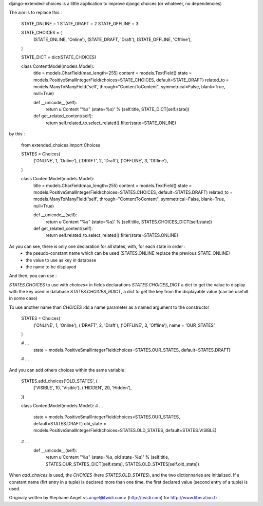 django-extended-choices is a little application to improve django choices (or whatever, no dependencies)

The aim is to replace this :

    STATE_ONLINE  = 1
    STATE_DRAFT   = 2
    STATE_OFFLINE = 3

    STATE_CHOICES = (
        (STATE_ONLINE,  'Online'),
        (STATE_DRAFT,   'Draft'),
        (STATE_OFFLINE, 'Offline'),
    )

    STATE_DICT = dict(STATE_CHOICES)

    class ContentModel(models.Model):
        title      = models.CharField(max_length=255)
        content    = models.TextField()
        state      = models.PositiveSmallIntegerField(choices=STATE_CHOICES, default=STATE_DRAFT)
        related_to = models.ManyToManyField('self', through="ContentToContent", symmetrical=False, blank=True, null=True)

        def __unicode__(self):
            return u'Content "%s" (state=%s)' % (self.title, STATE_DICT[self.state])

        def get_related_content(self):
            return self.related_to.select_related().filter(state=STATE_ONLINE)

by this :

    from extended_choices import Choices

    STATES = Choices(
        ('ONLINE',  1, 'Online'),
        ('DRAFT',   2, 'Draft'),
        ('OFFLINE', 3, 'Offline'),
    )

    class ContentModel(models.Model):
        title      = models.CharField(max_length=255)
        content    = models.TextField()
        state      = models.PositiveSmallIntegerField(choices=STATES.CHOICES, default=STATES.DRAFT)
        related_to = models.ManyToManyField('self', through="ContentToContent", symmetrical=False, blank=True, null=True)

        def __unicode__(self):
            return u'Content "%s" (state=%s)' % (self.title, STATES.CHOICES_DICT[self.state])

        def get_related_content(self):
            return self.related_to.select_related().filter(state=STATES.ONLINE)

As you can see, there is only one declaration for all states, with, for each state in order :
    - the pseudo-constant name which can be used (STATES.ONLINE replace the previous STATE_ONLINE)
    - the value to use as key in database
    - the name to be displayed

And then, you can use :

`STATES.CHOICES` to use with `choices=` in fields declarations
`STATES.CHOICES_DICT` a dict to get the value to display with the key used in database
`STATES.CHOICES_RDICT`, a dict to get the key from the displayable value (can be usefull in some case)

To use another name than `CHOICES` :dd a name parameter as a named argument to the constructor

    STATES = Choices(
        ('ONLINE',  1, 'Online'),
        ('DRAFT',   2, 'Draft'),
        ('OFFLINE', 3, 'Offline'),
        name = 'OUR_STATES'
    )

    # ...
        state = models.PositiveSmallIntegerField(choices=STATES.OUR_STATES, default=STATES.DRAFT)
    # ...

And you can add others choices within the same variable :

    STATES.add_choices('OLD_STATES', (
        ('VISIBLE', 10, 'Visible'),
        ('HIDDEN',  20, 'Hidden'),
    ))

    class ContentModel(models.Model):
    # ...
        state     = models.PositiveSmallIntegerField(choices=STATES.OUR_STATES, default=STATES.DRAFT)
        old_state = models.PositiveSmallIntegerField(choices=STATES.OLD_STATES, default=STATES.VISIBLE)
    # ...
        def __unicode__(self):
            return u'Content "%s" (state=%s, old state=%s)' % (self.title, STATES.OUR_STATES_DICT[self.state], STATES.OLD_STATES[self.old_state])

When `add_choices` is used, the `CHOICES` (here `STATES.OLD_STATES`), and the two dictionnaries are initialized.
If a constant name (firt entry in a tuple)  is declared more than one time, the first declared value (second entry of a tuple) is used.

Originaly written by Stephane Angel <s.angel@twidi.com> (http://twidi.com) for http://www.liberation.fr
